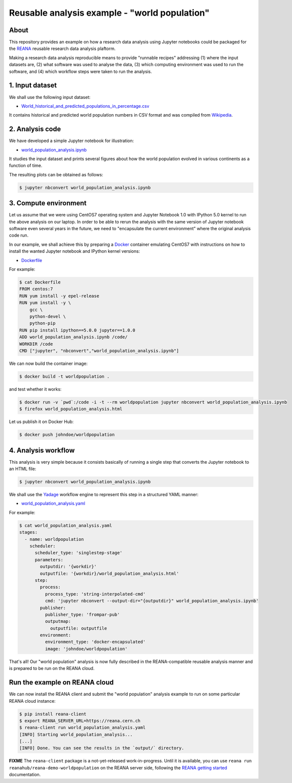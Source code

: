 ================================================
 Reusable analysis example - "world population"
================================================

.. image:: https://img.shields.io/travis/reanahub/reana-demo-worldpopulation.svg
   :target: https://travis-ci.org/reanahub/reana-demo-worldpopulation

.. image:: https://badges.gitter.im/Join%20Chat.svg
   :target: https://gitter.im/reanahub/reana?utm_source=badge&utm_medium=badge&utm_campaign=pr-badge

.. image:: https://img.shields.io/github/license/reanahub/reana-demo-worldpopulation.svg
   :target: https://github.com/reanahub/reana-demo-worldpopulation/blob/master/COPYING

About
=====

This repository provides an example on how a research data analysis using
Jupyter notebooks could be packaged for the `REANA <http://reanahub.io/>`_
reusable research data analysis plaftorm.

Making a research data analysis reproducible means to provide "runnable recipes"
addressing (1) where the input datasets are, (2) what software was used to
analyse the data, (3) which computing environment was used to run the software,
and (4) which workflow steps were taken to run the analysis.

1. Input dataset
================

We shall use the following input dataset:

- `World_historical_and_predicted_populations_in_percentage.csv <World_historical_and_predicted_populations_in_percentage.csv>`_

It contains historical and predicted world population numbers in CSV format and
was compiled from `Wikipedia <https://en.wikipedia.org/wiki/World_population>`_.

2. Analysis code
================

We have developed a simple Jupyter notebook for illustration:

- `world_population_analysis.ipynb <world_population_analysis.ipynb>`_

It studies the input dataset and prints several figures about how the world
population evolved in various continents as a function of time.

The resulting plots can be obtained as follows:

.. code-block:: console

   $ jupyter nbconvert world_population_analysis.ipynb

3. Compute environment
======================

Let us assume that we were using CentOS7 operating system and Jupyter Notebook
1.0 with IPython 5.0 kernel to run the above analysis on our laptop. In order to
be able to rerun the analysis with the same version of Jupyter notebook software
even several years in the future, we need to "encapsulate the current
environment" where the original analysis code run.

In our example, we shall achieve this by preparing a `Docker
<https://www.docker.com/>`_ container emulating CentOS7 with instructions on how
to install the wanted Jupyter notebook and IPython kernel versions:

- `Dockerfile <Dockerfile>`_

For example:

.. code-block:: console

    $ cat Dockerfile
    FROM centos:7
    RUN yum install -y epel-release
    RUN yum install -y \
        gcc \
        python-devel \
        python-pip
    RUN pip install ipython==5.0.0 jupyter==1.0.0
    ADD world_population_analysis.ipynb /code/
    WORKDIR /code
    CMD ["jupyter", "nbconvert","world_population_analysis.ipynb"]

We can now build the container image:

.. code-block:: console

    $ docker build -t worldpopulation .

and test whether it works:

.. code-block:: console

    $ docker run -v `pwd`:/code -i -t --rm worldpopulation jupyter nbconvert world_population_analysis.ipynb
    $ firefox world_population_analysis.html

Let us publish it on Docker Hub:

.. code-block:: console

    $ docker push johndoe/worldpopulation

4. Analysis workflow
====================

This analysis is very simple because it consists basically of running a single
step that converts the Jupyter notebook to an HTML file:

.. code-block:: console

   $ jupyter nbconvert world_population_analysis.ipynb

We shall use the `Yadage <https://github.com/diana-hep/yadage>`_ workflow engine
to represent this step in a structured YAML manner:

- `world_population_analysis.yaml <world_population_analysis.yaml>`_

For example:

.. code-block:: console

   $ cat world_population_analysis.yaml
   stages:
     - name: worldpopulation
       scheduler:
         scheduler_type: 'singlestep-stage'
         parameters:
           outputdir: '{workdir}'
           outputfile: '{workdir}/world_population_analysis.html'
         step:
           process:
             process_type: 'string-interpolated-cmd'
             cmd: 'jupyter nbconvert --output-dir="{outputdir}" world_population_analysis.ipynb'
           publisher:
             publisher_type: 'frompar-pub'
             outputmap:
               outputfile: outputfile
           environment:
             environment_type: 'docker-encapsulated'
             image: 'johndoe/worldpopulation'

That's all! Our "world population" analysis is now fully described in the
REANA-compatible reusable analysis manner and is prepared to be run on the REANA
cloud.

Run the example on REANA cloud
==============================

We can now install the REANA client and submit the "world population" analysis
example to run on some particular REANA cloud instance:

.. code-block:: console

   $ pip install reana-client
   $ export REANA_SERVER_URL=https://reana.cern.ch
   $ reana-client run world_population_analysis.yaml
   [INFO] Starting world_population_analysis...
   [...]
   [INFO] Done. You can see the results in the `output/` directory.

**FIXME** The ``reana-client`` package is a not-yet-released work-in-progress.
Until it is available, you can use ``reana run
reanahub/reana-demo-worldpopulation`` on the REANA server side, following the
`REANA getting started
<http://reana.readthedocs.io/en/latest/gettingstarted.html>`_ documentation.
